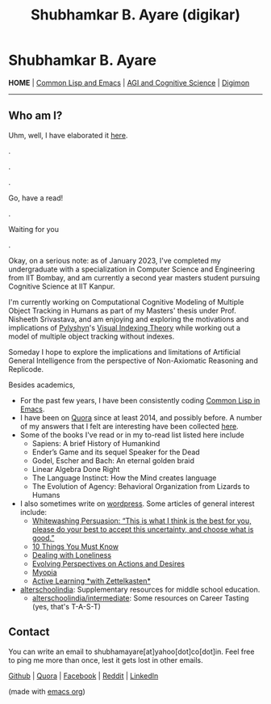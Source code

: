 #+HTML_HEAD: <meta charset="utf-8">
#+HTML_HEAD: <meta name="viewport" content="width=device-width, initial-scale=1.0, shrink-to-fit=no">
#+HTML_HEAD: <link rel="stylesheet" type="text/css" href="index.css">
#+HTML_HEAD: <script src="index.js"></script>
#+OPTIONS: toc:nil num:nil title:nil html-postamble:nil
#+TITLE: Shubhamkar B. Ayare (digikar)

#+begin_export html
<div class='defining-pic'><img id='defining-pic-img' src='defining-pic.jpg' /></div>
#+end_export

* Shubhamkar B. Ayare

#+BEGIN_CENTER
*HOME* | [[file:common-lisp-and-emacs.html][Common Lisp and Emacs]] | [[file:agi-cogsci.html][AGI and Cognitive Science]] | [[./digimon.html][Digimon]]
#+END_CENTER

-----

** Who am I?



Uhm, well, I have elaborated it [[https://human9being9.wordpress.com/2020/05/03/me/][here]].

.

.

.

Go, have a read!

.

Waiting for you

.

Okay, on a serious note: as of January 2023, I've completed my undergraduate with a specialization in Computer Science and Engineering from IIT Bombay, and am currently a second year masters student pursuing Cognitive Science at IIT Kanpur.

I'm currently working on Computational Cognitive Modeling of Multiple Object Tracking in Humans as part of my Masters' thesis under Prof. Nisheeth Srivastava, and am enjoying and exploring the motivations and implications of [[https://en.wikipedia.org/wiki/Zenon_Pylyshyn][Pylyshyn]]'s [[https://en.wikipedia.org/wiki/Visual_indexing_theory][Visual Indexing Theory]] while working out a model of multiple object tracking without indexes.

Someday I hope to explore the implications and limitations of Artificial General Intelligence from the perspective of Non-Axiomatic Reasoning and Replicode.

#+begin_export html
<div id='profile-pic'><img src='profile-pic.jpg' /></div>
#+end_export

Besides academics,

- For the past few years, I have been consistently coding [[./common-lisp-and-emacs.html][Common Lisp in Emacs]].
- I have been on [[https://www.quora.com/profile/Shubhamkar-Ayare][Quora]] since at least 2014, and possibly before. A number of my answers that I felt are interesting have been collected [[https://human9being9.wordpress.com/my-quora/][here]].
- Some of the books I've read or in my to-read list listed here include
  - Sapiens: A brief History of Humankind
  - Ender’s Game and its sequel Speaker for the Dead
  - Godel, Escher and Bach: An eternal golden braid
  - Linear Algebra Done Right
  - The Language Instinct: How the Mind creates language
  - The Evolution of Agency: Behavioral Organization from Lizards to Humans

- I also sometimes write on [[http://human9being9.wordpress.com/][wordpress]]. Some articles of general interest include:
  - [[https://human9being9.wordpress.com/2022/10/09/whitewashing-persuasion-this-is-what-i-think-is-the-best-for-you-please-do-your-best-to-accept-this-uncertainty-and-choose-what-is-good/][Whitewashing Persuasion: “This is what I think is the best for you, please do your best to accept this uncertainty, and choose what is good.”]]
  - [[https://human9being9.wordpress.com/10-things-you-must-know/][10 Things You Must Know]]
  - [[https://human9being9.wordpress.com/2020/02/15/dealing-with-loneliness/][Dealing with Loneliness]]
  - [[https://human9being9.wordpress.com/2020/02/06/evolving-perspectives-on-actions-and-desires/][Evolving Perspectives on Actions and Desires]]
  - [[https://human9being9.wordpress.com/28-2/][Myopia]]
  - [[https://human9being9.wordpress.com/2021/06/06/active-learning-with-zettelkasten/][Active Learning \ast{}with Zettelkasten\ast{}]]

- [[https://alterschoolindia.com/][alterschoolindia]]: Supplementary resources for middle school education.
  - [[https://alterschoolindia.com/intermediate.html][alterschoolindia/intermediate]]: Some resources on Career Tasting (yes, that's T-A-S-T)

** Contact

You can write an email to shubhamayare[at]yahoo[dot]co[dot]in. Feel free to ping me more than once, lest it gets lost in other emails.

#+begin_slideshow-container

#+end_slideshow-container

#+begin_center

[[https://github.com/digikar99][Github]] | [[https://www.quora.com/profile/Shubhamkar-Ayare][Quora]] | [[https://www.facebook.com/shubhamkar.ayare][Facebook]] | [[https://reddit.com/u/digikar][Reddit]] | [[https://www.linkedin.com/in/shubhamkar-a-9583b7133/][LinkedIn]]

(made with [[https://orgmode.org/][_emacs org_]])

#+end_center
